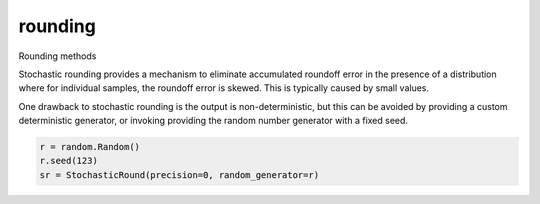 rounding
========

Rounding methods

Stochastic rounding provides a mechanism to eliminate accumulated 
roundoff error in the presence of a distribution where for 
individual samples, the roundoff error is skewed. This is typically
caused by small values.

One drawback to stochastic rounding is the output is non-deterministic,
but this can be avoided by providing a custom deterministic generator, 
or invoking providing the random number generator with a fixed seed.

.. code:: python
  
  r = random.Random()
  r.seed(123)
  sr = StochasticRound(precision=0, random_generator=r)

